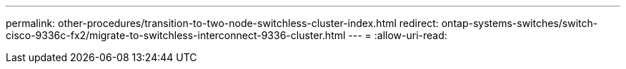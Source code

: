 ---
permalink: other-procedures/transition-to-two-node-switchless-cluster-index.html 
redirect: ontap-systems-switches/switch-cisco-9336c-fx2/migrate-to-switchless-interconnect-9336-cluster.html 
---
= 
:allow-uri-read: 


